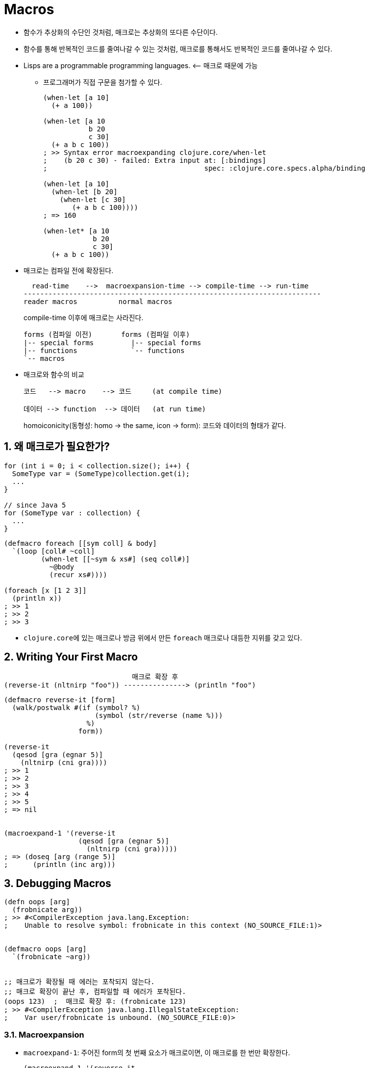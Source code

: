= Macros
:sectnums:
:source-language: clojure

* 함수가 추상화의 수단인 것처럼, 매크로는 추상화의 또다른 수단이다. 

* 함수를 통해 반복적인 코드를 줄여나갈 수 있는 것처럼, 매크로를 통해서도 반복적인 코드를
  줄여나갈 수 있다.

* Lisps are a programmable programming languages. pass:q[<--] 매크로 때문에 가능
** 프로그래머가 직접 구문을 첨가할 수 있다.
+
[source]
....
(when-let [a 10]
  (+ a 100))

(when-let [a 10
           b 20
           c 30]
  (+ a b c 100))
; >> Syntax error macroexpanding clojure.core/when-let 
;    (b 20 c 30) - failed: Extra input at: [:bindings]
;                                      spec: :clojure.core.specs.alpha/binding

(when-let [a 10]
  (when-let [b 20]
    (when-let [c 30]
       (+ a b c 100))))
; => 160

(when-let* [a 10
            b 20
            c 30]
  (+ a b c 100))
....


* 매크로는 컴파일 전에 확장된다.
+
[listing]
----
  read-time    -->  macroexpansion-time --> compile-time --> run-time
------------------------------------------------------------------------
reader macros          normal macros
----
+
compile-time 이후에 매크로는 사라진다.
+
[listing]
----
forms (컴파일 이전)       forms (컴파일 이후)               
|-- special forms         |-- special forms
|-- functions             `-- functions 
`-- macros
----

* 매크로와 함수의 비교
+
[listing]
----
코드   --> macro    --> 코드     (at compile time)

데이터 --> function  --> 데이터   (at run time)
----
+
homoiconicity(동형성: homo -> the same, icon -> form): 코드와 데이터의 형태가 같다.


== 왜 매크로가 필요한가?

[source]
....
for (int i = 0; i < collection.size(); i++) {
  SomeType var = (SomeType)collection.get(i);
  ...
}

// since Java 5
for (SomeType var : collection) {
  ...
}
....


[source]
....
(defmacro foreach [[sym coll] & body]
  `(loop [coll# ~coll]
         (when-let [[~sym & xs#] (seq coll#)]
           ~@body
           (recur xs#))))

(foreach [x [1 2 3]]
  (println x))
; >> 1
; >> 2
; >> 3
....

* ``clojure.core``에 있는 매크로나 방금 위에서 만든 `foreach` 매크로나 대등한 지위를 갖고
  있다.

== Writing Your First Macro

[listing]
----
                               매크로 확장 후 
(reverse-it (nltnirp "foo")) ---------------> (println "foo")
----


[source]
....
(defmacro reverse-it [form]
  (walk/postwalk #(if (symbol? %)
                      (symbol (str/reverse (name %)))
                    %)
                  form))

(reverse-it
  (qesod [gra (egnar 5)]
    (nltnirp (cni gra))))
; >> 1
; >> 2
; >> 3
; >> 4
; >> 5
; => nil


(macroexpand-1 '(reverse-it
                  (qesod [gra (egnar 5)]
                    (nltnirp (cni gra)))))
; => (doseq [arg (range 5)]
;      (println (inc arg)))
....


== Debugging Macros

[source]
....
(defn oops [arg]
  (frobnicate arg))
; >> #<CompilerException java.lang.Exception:
;    Unable to resolve symbol: frobnicate in this context (NO_SOURCE_FILE:1)>


(defmacro oops [arg]
  `(frobnicate ~arg))


;; 매크로가 확장될 때 에러는 포착되지 않는다.
;; 매크로 확장이 끝난 후, 컴파일할 때 에러가 포착된다. 
(oops 123)  ;  매크로 확장 후: (frobnicate 123) 
; >> #<CompilerException java.lang.IllegalStateException:
;    Var user/frobnicate is unbound. (NO_SOURCE_FILE:0)>
....


=== Macroexpansion

* `macroexpand-1`: 주어진 form의 첫 번째 요소가 매크로이면, 이 매크로를 한 번만 확장한다.
+
[source]
....
(macroexpand-1 '(reverse-it
                  (qesod [gra (egnar 5)]
                    (nltnirp (cni gra)))))
; => (doseq [arg (range 5)]
;      (println (inc arg)))
....

* `macroexapnd`: 주어진 form의 첫 번째 요소가 매크로이면, 이 매크로를 계속 확장한다.
+
[source]
....
(macroexpand-1 '(reverse-it
                  (qesod [gra (egnar 5)]
                    (nltnirp (cni gra)))))
; => (doseq [arg (range 5)]
;      (println (inc arg)))

(pprint (macroexpand '(reverse-it
                        (qesod [gra (egnar 5)]
                          (nltnirp (cni gra))))))
; => (loop*
;     [seq_6448
;      (clojure.core/seq (range 5))
;      chunk_6449
;      nil
;      count_6450
;      0
;      i_6451
;      0]
;     (if
;      (clojure.core/< i_6451 count_6450)
;      (clojure.core/let
;       [arg (.nth chunk_6449 i_6451)]
;       (do (println (inc arg)))
;       (recur
;        seq_6448
;        chunk_6449
;        count_6450
;        (clojure.core/unchecked-inc i_6451)))
;      (clojure.core/when-let
;       [seq_6448 (clojure.core/seq seq_6448)]
;       (if
;        (clojure.core/chunked-seq? seq_6448)
;        (clojure.core/let
;         [c__6000__auto__ (clojure.core/chunk-first seq_6448)]
;         (recur
;          (clojure.core/chunk-rest seq_6448)
;          c__6000__auto__
;          (clojure.core/int (clojure.core/count c__6000__auto__))
;          (clojure.core/int 0)))
;        (clojure.core/let
;         [arg (clojure.core/first seq_6448)]
;         (do (println (inc arg)))
;         (recur (clojure.core/next seq_6448) nil 0 0))))))
....


* `clojure.walk/macroexpand-all`: 모든 매크로를 모두 확장한다.
+
[source]
....
(macroexpand '(cond
                a b
                c d))
; => (if a
;      b
;     (clojure.core/cond c d))

(w/macroexpand-all '(cond
                      a b
                      c d))
; => (if a
;      b
;      (if c
;        d
;        nil))
....


== Macro Syntax

=== 용어 정리

[listing]
----
'   quote
`   backquote (= syntax-quote or quasi-quote)
~   unquote (= tilde)
~@  unquote-splicing
----


* 간단한 매크로의 경우에는, 매크로 내에서 함수를 사용해 리스트를 반환해도 무방
+
[source]
....
(defmacro hello
    [name]
  (list 'println name))

(macroexpand '(hello "Brian"))
; => (println "Brian")
....

* 하지만, 복잡한 매크로의 경우에는 매크로에서 주로 사용하는 syntax를 사용하는 것이 더 편리
+
[source]
....
(defmacro while [test & body]
  (list 'loop []
    (concat (list 'when test) body)
    '(recur)))

(defmacro while [test & body]
  `(loop []
     (when ~test
       ~@body
       (recur))))


(macroexpand-1 '(while (<= i 10)
                  (println i)))
; => (loop [] 
;      (when (<= i 10)
;        (println i)
;        (recur)))
....


=== quote Versus syntax-quote

* 차이점 1
** quote의 경우는 namespace가 붙지 않는다
** syntax-quote의 경우는 namespace가 붙는다.
+
[source]
....
user> (def foo 123)
#'user/foo

user> [foo (quote foo) 'foo `foo]
[123 foo foo user/foo]
....

* 차이점 2
** quote의 경우는 무조건 evaulation(평가)을 수행하지 않는다.
** syntax-quote의 경우는 unquote(~) 기호를 사용해 선별적으로 evaluation을 수행할 수 있다.
+
[source]
....
(def a 10)
(def b 20)

'(+ a b)
; => (+ a b)

`(+ ~a b)
; => (clojure.core/+ 10 user/b)


(def foo 123)

`(println ~(keyword (str foo)))
; => (clojure.core/println :123)
....


=== The unquote-splicing operator `~@`

[source]
....
(let [defs '((def x 123)
             (def y 456))]
  `(do ~@defs))
; => (do (def x 123)
;        (def y 456))
....


== When to Use Macros

* 함수로 구현 가능한 것을 매크로로 구현하지 마라.
* 함수와는 달리 매크로는 '1급 객체'가 아니어서, 함수의 인자나 리턴값으로 사용할 수 없다.

[source]
....
(defn fn-hello [x]
  (str "Hello, " x "!"))

(defmacro macro-hello [x]
  `(str "Hello, " ~x "!"))


(fn-hello "Brian")
; => "Hello, Brian!"

(macro-hello "Brian")
; => "Hello, Brian!"


;; 매크로명은 변수에 대입할 수 없다
(def my-macro macro-hello)
; >> Caused by java.lang.RuntimeException
;    Can't take value of a macro: #'clj-study.ch5/macro-hello


(map fn-hello ["Brian" "Not Brian"])
;= ("Hello, Brian!" "Hello, Not Brian!")

;; 매크로명은 함수의 인자 자리에 놓일 수 없다
(map macro-hello ["Brian" "Not Brian"])
; => #<CompilerException java.lang.RuntimeException:
;    Can't take value of a macro: #'user/macro-hello, compiling:(NO_SOURCE_PATH:1)>


(map #(macro-hello %) ["Brian" "Not Brian"])
; => ("Hello, Brian!" "Hello, Not Brian!")

;; or
(defmacro my-map [my-macro coll]
  `(map #(~my-macro %) ~coll))

(my-map macro-hello ["Brian" "Not Brian"])
; => ("Hello, Brian!" "Hello, Not Brian!")
....


== Hygienic macros

[source]
....
(defmacro unhygienic [& body]
  `(let [x :oops]
     ~@body))

(unhygienic (println "x:" x))
; => #<CompilerException java.lang.RuntimeException:
;    Can't let qualified name: user/x, compiling:(NO_SOURCE_PATH:1)>

(macroexpand-1 `(unhygienic (println "x:" x)))
; => (clojure.core/let [user/x :oops]
;      (clojure.core/println "x:" user/x))
....


[source]
....
(defmacro still-unhygienic [& body]
  `(let [~'x :oops]
     ~@body))

(still-unhygienic (println "x:" x))
; >> x: :oops
; => nil

(macroexpand-1 '(still-unhygienic
                  (println "x:" x)))
; => (clojure.core/let [x :oops]
;      (clojure.core/println "x:" x))

(let [x :this-is-important]
  (still-unhygienic
    (println "x:" x)))
; >> x: :oops


;;; variable shadowing
; (let [x :this-is-important]
;   (let [x :oops]
;     (println "x:" x)))
....


=== Gensyms to the Rescue

[source]
....
(gensym)   ; => G__2386
(gensym)   ; => G__2391

(gensym "sym")   ; => sym2396
(gensym "sym")   ; => sym2402


(defmacro hygienic [& body]
  (let [sym (gensym)]
    `(let [~sym :macro-value]
       (println "inner:" ~sym)
       ~@body)))

(let [x :important-value]
  (hygienic (println "x:" x)))
; >> inner: :macro-value
; >> x: :important-value
....


[source]
.auto gensym
....
(defmacro hygienic [& body]
  `(let [x# :macro-value]
     ~@body))

`(x# x#)
; => (x__1447__auto__ x__1447__auto__)


(defmacro auto-gensyms [& numbers]
  `(let [x# (rand-int 10)]
     (+ x# ~@numbers)))

(auto-gensyms 1 2 3 4 5)
; => 22

(macroexpand-1 '(auto-gensyms 1 2 3 4 5))
; => (clojure.core/let [x__570__auto__ (clojure.core/rand-int 10)]
;      (clojure.core/+ x__570__auto__ 1 2 3 4 5))
....


[source]
....
[`x# `x#]
; => [x__1450__auto__ x__1451__auto__]


(defmacro our-doto [expr & forms]
  `(let [obj# ~expr]
     ~@(map (fn [[f & args]]
                `(~f obj# ~@args)) forms)
     obj#))

(our-doto "It works."
  (println "I can't believe it.")
  (println "I still can't believe it."))
; => #<CompilerException java.lang.RuntimeException:
;     Unable to resolve symbol: obj__1456__auto__ in this context,
;     compiling:(NO_SOURCE_PATH:1)>


(defmacro our-doto [expr & forms]
  (let [obj (gensym "obj")]
    `(let [~obj ~expr]
       ~@(map (fn [[f & args]]
                  `(~f ~obj ~@args)) forms)
       ~obj)))

(our-doto "It works."
  (println "I can't believe it.")
  (println "I still can't believe it."))
; >> It works. I can't believe it.
; >> It works. I still can't believe it.
; => "It works"
....


=== Double Evaluation

[source]
....
(defmacro spy [x]
  `(do
     (println "spied" '~x ~x)
     ~x))

(spy 2)
; >> spied 2 2
; => 2

(spy (rand-int 10))
; >> spied (rand-int 10) 9
; => 7


(macroexpand-1 '(spy (rand-int 10)))
; => (do
;      (clojure.core/println "spied" '(rand-int 10) (rand-int 10))
;      (rand-int 10))
....

[source]
....
(defmacro spy [x]
  `(let [x# ~x]
     (println "spied" '~x x#)
     x#))

(macroexpand-1 '(spy (rand-int 10)))
; => (clojure.core/let [x__6519__auto__ (rand-int 10)]
;      (clojure.core/println "spied" '(rand-int 10) x__6519__auto__)
;     x__6519__auto__)

(spy (rand-int 10))
; >> spied (rand-int 10) 9
; => 9
....


== Common Macro Idioms and Patterns

* 매크로의 인자가 local binding을 가져야 하는 경우에는, ``clojure.core``의 관례를 따라 벡터
  안에 위치시켜라.
+
[source]
....
(let [a 42
      b "abc"]
  ...)

(if-let [x (test)]
  then
  else)

(with-open [in (input-stream ...)
            out (output-stream ...)]
  ...)

(for [x (range 10)
     y (range x)]
  [x y])
....

* var를 정의하는 매크로는 ``def``로 시작하라.
** 예: `defn`, `defn-`, `defmacro`, ...

* ``def``로 정의하는 매크로의 첫 번째 인자에 var의 이름을 두어라.

* ``def``로 정의하는 매크로에서 한 개의 var만을 정의할 수 있도로 하라.



== The Implicit Arguments: `&env` and `&form`

=== `&env`

``&env``는 이 매크로를 호출한 시점에, 이 매크로를 감싸고 있는, 모든 local symbol들이 담긴
map이다.

[source]
....
(defmacro spy-env []
  (let [ks (keys &env)]
    `(prn (zipmap '~ks [~@ks]))))

(let [x 1 y 2]
  (spy-env)
  (+ x y))
; >> {x 1, y 2}
; => 3
....


=== `&form`

``&form``은 매크로를 호출할 때의 form이 담겨 있는 리스트다.

[source]
....
(defmacro ontology [& triples]   ; line 164
  (every? #(or (== 3 (count %))
               (throw (IllegalArgumentException.
                       (dbgn (format "`%s` provided to `%s` on line %s has < 3 elements"
                                     %
                                     (first &form)
                                     (-> &form meta :line))))))
          triples)
  ;; ...
  )

(ontology ["Boston" :capital-of])   ; line 175
; >> dbgn: (format "`%s` provided to `%s` on line %s has < 3 elements" p1__6580#  ... =>
;    | p1__6580# =>
;    |   ["Boston" :capital-of]
;    | &form =>
;    |   (ontology ["Boston" :capital-of])
;    | (first &form) =>
;    |   ontology
;    | (meta &form) =>
;    |   {:line 175, :column 1}
;    | (:line (meta &form)) =>
;    |   175
;    | (format "`%s` provided to `%s` on line %s has < 3 elements" p1__6580#  ... =>
;    |   "`[\"Boston\" :capital-of]` provided to `ontology` on line 175 has < 3 elements"
....





